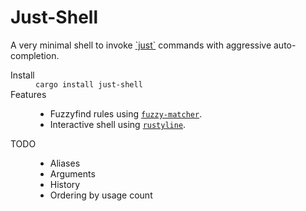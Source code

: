* Just-Shell

A very minimal shell to invoke [[https://github.com/casey/just][`just`]] commands with aggressive auto-completion.

- Install :: =cargo install just-shell=
- Features ::
  - Fuzzyfind rules using [[https://crates.io/crates/fuzzy-matcher][=fuzzy-matcher=]].
  - Interactive shell using [[https://crates.io/crates/rustyline][=rustyline=]].
- TODO ::
  - Aliases
  - Arguments
  - History
  - Ordering by usage count
